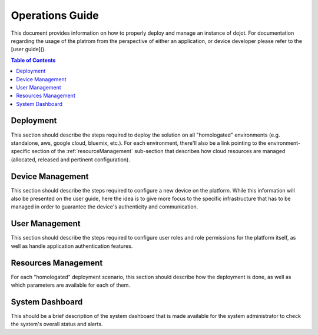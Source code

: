 Operations Guide
================

This document provides information on how to properly deploy and manage an instance of dojot.
For documentation regarding the usage of the platrom from the perspective of either an application,
or device developer please refer to the [user guide]().

.. contents:: Table of Contents
  :local:

.. _deployment:

Deployment
----------

This section should describe the steps required to deploy the solution on all "homologated" environments
(e.g. standalone, aws, google cloud, bluemix, etc.). For each environment, there'll also be a link
pointing to the environment-specific section of the :ref:`resourceManagement` sub-section that describes
how cloud resources are managed (allocated, released and pertinent configuration).

.. _deviceManagement:

Device Management
-----------------

This section should describe the steps required to configure a new device on the platform. While this
information will also be presented on the user guide, here the idea is to give more focus to the
specific infrastructure that has to be managed in order to guarantee the device's authenticity and
communication.

.. _userManagement:

User Management
---------------

This section should describe the steps required to configure user roles and role permissions for the
platform itself, as well as handle application authentication features.

.. _resourceManagement:

Resources Management
--------------------

For each "homologated" deployment scenario, this section should describe how the deployment is done,
as well as which parameters are available for each of them.

.. _systemDashboard:

System Dashboard
----------------

This should be a brief description of the system dashboard that is made available for the system
administrator to check the system's overall status and alerts.
